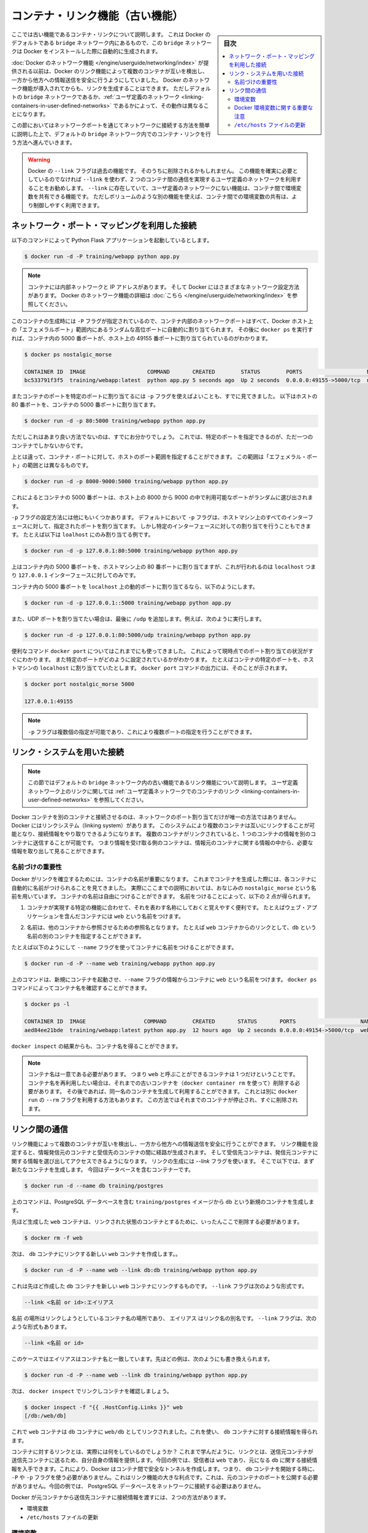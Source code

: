 .. -*- coding: utf-8 -*-
.. URL: https://docs.docker.com/engine/userguide/networking/default_network/dockerlinks/
.. SOURCE: https://github.com/docker/docker/blob/master/docs/userguide/networking/default_network/dockerlinks.md
   doc version: 1.12
      https://github.com/docker/docker/commits/master/docs/userguide/networking/default_network/dockerlinks.md
.. check date: 2016/06/14
.. Commits on Feb 2, 2016 6f863cfa18f30d1df2f1f81b2b4f456dee2a73b8
.. ---------------------------------------------------------------------------

.. Legacy container links

.. _legacy-container-links:

========================================
コンテナ・リンク機能（古い機能）
========================================

.. sidebar:: 目次

   .. contents:: 
       :depth: 3
       :local:

.. The information in this section explains legacy container links within the Docker default `bridge` network which is created automatically when you install Docker.

ここでは古い機能であるコンテナ・リンクについて説明します。
これは Docker のデフォルトである ``bridge`` ネットワーク内にあるもので、この ``bridge`` ネットワークは Docker をインストールした際に自動的に生成されます。

.. Before the [Docker networks feature](/engine/userguide/networking/index.md), you could use the
   Docker link feature to allow containers to discover each other and securely
   transfer information about one container to another container. With the
   introduction of the Docker networks feature, you can still create links but they
   behave differently between default `bridge` network and
   [user defined networks](/engine/userguide/networking/work-with-networks.md#linking-containers-in-user-defined-networks).

:doc:`Docker のネットワーク機能 </engine/userguide/networking/index>` が提供される以前は、Docker のリンク機能によって複数のコンテナが互いを検出し、一方から他方への情報送信を安全に行うようにしていました。
Docker のネットワーク機能が導入されてからも、リンクを生成することはできます。
ただしデフォルトの ``bridge`` ネットワークであるか、:ref:`ユーザ定義のネットワーク <linking-containers-in-user-defined-networks>` であるかによって、その動作は異なることになります。

.. This section briefly discusses connecting via a network port and then goes into
   detail on container linking in default `bridge` network.

この節においてはネットワークポートを通じてネットワークに接続する方法を簡単に説明した上で、デフォルトの ``bridge`` ネットワーク内でのコンテナ・リンクを行う方法へ進んでいきます。

.. >**Warning**:
   >The `--link` flag is a deprecated legacy feature of Docker. It may eventually
   be removed. Unless you absolutely need to continue using it, we recommend that you use
   user-defined networks to facilitate communication between two containers instead of using
   `--link`. One feature that user-defined networks do not support that you can do
   with `--link` is sharing environmental variables between containers. However,
   you can use other mechanisms such as volumes to share environment variables
   between containers in a more controlled way.
   {:.warning}

.. warning::

   Docker の ``--link`` フラグは過去の機能です。
   そのうちに削除されるかもしれません。
   この機能を確実に必要としているのでなければ ``--link`` を使わず、2 つのコンテナ間の通信を実現するユーザ定義のネットワークを利用することをお勧めします。
   ``--link`` に存在していて、ユーザ定義のネットワークにない機能は、コンテナ間で環境変数を共有できる機能です。
   ただしボリュームのような別の機能を使えば、コンテナ間での環境変数の共有は、より制御しやすく利用できます。

.. ## Connect using network port mapping

.. _connect-using-network-port-mapping:

ネットワーク・ポート・マッピングを利用した接続
===============================================

.. Let's say you used this command to run a simple Python Flask application:

以下のコマンドによって Python Flask アプリケーションを起動しているとします。

..  $ docker run -d -P training/webapp python app.py
.. code-block:: bash

   $ docker run -d -P training/webapp python app.py

.. > **Note**:
   > Containers have an internal network and an IP address.
   > Docker can have a variety of network configurations. You can see more
   > information on Docker networking [here](/engine/userguide/networking/index.md).
.. note::

   コンテナには内部ネットワークと IP アドレスがあります。
   そして Docker にはさまざまなネットワーク設定方法があります。
   Docker のネットワーク機能の詳細は :doc:`こちら </engine/userguide/networking/index>` を参照してください。

.. When that container was created, the `-P` flag was used to automatically map
   any network port inside it to a random high port within an *ephemeral port
   range* on your Docker host. Next, when `docker ps` was run, you saw that port
   5000 in the container was bound to port 49155 on the host.

このコンテナの生成時には ``-P`` フラグが指定されているので、コンテナ内部のネットワークポートはすべて、Docker ホスト上の「エフェメラルポート」範囲内にあるランダムな高位ポートに自動的に割り当てられます。
その後に ``docker ps`` を実行すれば、コンテナ内の 5000 番ポートが、ホスト上の 49155 番ポートに割り当てられているのがわかります。

..  $ docker ps nostalgic_morse

    CONTAINER ID  IMAGE                   COMMAND       CREATED        STATUS        PORTS                    NAMES
    bc533791f3f5  training/webapp:latest  python app.py 5 seconds ago  Up 2 seconds  0.0.0.0:49155->5000/tcp  nostalgic_morse

.. code-block:: bash

   $ docker ps nostalgic_morse

   CONTAINER ID  IMAGE                   COMMAND       CREATED        STATUS        PORTS                    NAMES
   bc533791f3f5  training/webapp:latest  python app.py 5 seconds ago  Up 2 seconds  0.0.0.0:49155->5000/tcp  nostalgic_morse

.. You also saw how you can bind a container's ports to a specific port using
   the `-p` flag. Here port 80 of the host is mapped to port 5000 of the
   container:

またコンテナのポートを特定のポートに割り当てるには ``-p`` フラグを使えばよいことも、すでに見てきました。
以下はホストの 80 番ポートを、コンテナの 5000 番ポートに割り当てます。

..  $ docker run -d -p 80:5000 training/webapp python app.py

.. code-block:: bash

   $ docker run -d -p 80:5000 training/webapp python app.py

.. And you saw why this isn't such a great idea because it constrains you to
   only one container on that specific port.

ただしこれはあまり良い方法でないのは、すでにお分かりでしょう。
これでは、特定のポートを指定できるのが、ただ一つのコンテナでしかないからです。

.. Instead, you may specify a range of host ports to bind a container port to
   that is different than the default *ephemeral port range*:

上とは違って、コンテナ・ポートに対して、ホストのポート範囲を指定することができます。
この範囲は「エフェメラル・ポート」の範囲とは異なるものです。

..  $ docker run -d -p 8000-9000:5000 training/webapp python app.py

.. code-block:: bash

   $ docker run -d -p 8000-9000:5000 training/webapp python app.py

.. This would bind port 5000 in the container to a randomly available port
   between 8000 and 9000 on the host.

これによるとコンテナの 5000 番ポートは、ホスト上の 8000 から 9000 の中で利用可能なポートがランダムに選び出されます。

.. There are also a few other ways you can configure the `-p` flag. By
   default the `-p` flag will bind the specified port to all interfaces on
   the host machine. But you can also specify a binding to a specific
   interface, for example only to the `localhost`.

``-p`` フラグの設定方法には他にもいくつかあります。
デフォルトにおいて ``-p`` フラグは、ホストマシン上のすべてのインターフェースに対して、指定されたポートを割り当てます。
しかし特定のインターフェースに対しての割り当てを行うこともできます。
たとえば以下は ``loalhost`` にのみ割り当てる例です。

..  $ docker run -d -p 127.0.0.1:80:5000 training/webapp python app.py
.. code-block:: bash

   $ docker run -d -p 127.0.0.1:80:5000 training/webapp python app.py

.. This would bind port 5000 inside the container to port 80 on the
   `localhost` or `127.0.0.1` interface on the host machine.

上はコンテナ内の 5000 番ポートを、ホストマシン上の 80 番ポートに割り当てますが、これが行われるのは ``localhost`` つまり ``127.0.0.1`` インターフェースに対してのみです。

.. Or, to bind port 5000 of the container to a dynamic port but only on the
   `localhost`, you could use:

コンテナ内の 5000 番ポートを ``localhost`` 上の動的ポートに割り当てるなら、以下のようにします。

..  $ docker run -d -p 127.0.0.1::5000 training/webapp python app.py
.. code-block:: bash

   $ docker run -d -p 127.0.0.1::5000 training/webapp python app.py

.. You can also bind UDP ports by adding a trailing /udp. For example:

また、UDP ポートを割り当てたい場合は、最後に ``/udp`` を追加します。例えば、次のように実行します。

.. code-block:: bash

   $ docker run -d -p 127.0.0.1:80:5000/udp training/webapp python app.py

.. You also learned about the useful `docker port` shortcut which showed us the
   current port bindings. This is also useful for showing you specific port
   configurations. For example, if you've bound the container port to the
   `localhost` on the host machine, then the `docker port` output will reflect that.

便利なコマンド ``docker port`` についてはこれまでにも使ってきました。
これによって現時点でのポート割り当ての状況がすぐにわかります。
また特定のポートがどのように設定されているかがわかります。
たとえばコンテナの特定のポートを、ホストマシンの ``localhost`` に割り当てていたとします。
``docker port`` コマンドの出力には、そのことが示されます。

..  $ docker port nostalgic_morse 5000

    127.0.0.1:49155
.. code-block:: bash

   $ docker port nostalgic_morse 5000

   127.0.0.1:49155

.. > **Note**:
   > The `-p` flag can be used multiple times to configure multiple ports.
.. note::

   ``-p`` フラグは複数個の指定が可能であり、これにより複数ポートの指定を行うことができます。

.. ## Connect with the linking system

.. _connect-with-the-linking-system:

リンク・システムを用いた接続
==============================

.. > **Note**:
   > This section covers the legacy link feature in the default `bridge` network.
   > Please refer to [linking containers in user-defined networks](/engine/userguide/networking/work-with-networks.md#linking-containers-in-user-defined-networks)
   > for more information on links in user-defined networks.
.. note::

   この節ではデフォルトの ``bridge`` ネットワーク内の古い機能であるリンク機能について説明します。
   ユーザ定義ネットワーク上のリンクに関しては :ref:`ユーザ定義ネットワークでのコンテナのリンク <linking-containers-in-user-defined-networks>` を参照してください。

.. Network port mappings are not the only way Docker containers can connect to one
   another. Docker also has a linking system that allows you to link multiple
   containers together and send connection information from one to another. When
   containers are linked, information about a source container can be sent to a
   recipient container. This allows the recipient to see selected data describing
   aspects of the source container.

Docker コンテナを別のコンテナと接続させるのは、ネットワークのポート割り当てだけが唯一の方法ではありません。
Docker にはリンクシステム（linking system）があります。
このシステムにより複数のコンテナは互いにリンクすることが可能となり、接続情報をやり取りできるようになります。
複数のコンテナがリンクされていると、1 つのコンテナの情報を別のコンテナに送信することが可能です。
つまり情報を受け取る側のコンテナは、情報元のコンテナに関する情報の中から、必要な情報を取り出して見ることができます。

.. ### The importance of naming

.. _the-importance-of-naming:

名前づけの重要性
--------------------

.. To establish links, Docker relies on the names of your containers.
   You've already seen that each container you create has an automatically
   created name; indeed you've become familiar with our old friend
   `nostalgic_morse` during this guide. You can also name containers
   yourself. This naming provides two useful functions:

Docker がリンクを確立するためには、コンテナの名前が重要になります。
これまでコンテナを生成した際には、各コンテナに自動的に名前がつけられることを見てきました。
実際にここまでの説明においては、おなじみの ``nostalgic_morse`` という名前を用いています。
コンテナの名前は自由につけることができます。
名前をつけることによって、以下の 2 点が得られます。

.. 1. It can be useful to name containers that do specific functions in a way
      that makes it easier for you to remember them, for example naming a
      container containing a web application `web`.

1. コンテナが実現する特定の機能に合わせて、それを表わす名称にしておくと覚えやすく便利です。
   たとえばウェブ・アプリケーションを含んだコンテナには ``web`` という名前をつけます。

.. 2. It provides Docker with a reference point that allows it to refer to other
      containers, for example, you can specify to link the container `web` to container `db`.

2. 名前は、他のコンテナから参照させるための参照名となります。
   たとえば ``web`` コンテナからのリンクとして、``db`` という名前の別のコンテナを指定することができます。

.. You can name your container by using the `--name` flag, for example:

たとえば以下のようにして ``--name`` フラグを使ってコンテナに名前をつけることができます。

..  $ docker run -d -P --name web training/webapp python app.py
.. code-block:: bash

   $ docker run -d -P --name web training/webapp python app.py

.. This launches a new container and uses the `--name` flag to
   name the container `web`. You can see the container's name using the
   `docker ps` command.

上のコマンドは、新規にコンテナを起動させ、``--name`` フラグの情報からコンテナに ``web`` という名前をつけます。
``docker ps`` コマンドによってコンテナ名を確認することができます。

..  $ docker ps -l

    CONTAINER ID  IMAGE                  COMMAND        CREATED       STATUS       PORTS                    NAMES
    aed84ee21bde  training/webapp:latest python app.py  12 hours ago  Up 2 seconds 0.0.0.0:49154->5000/tcp  web
.. code-block:: bash

   $ docker ps -l

   CONTAINER ID  IMAGE                  COMMAND        CREATED       STATUS       PORTS                    NAMES
   aed84ee21bde  training/webapp:latest python app.py  12 hours ago  Up 2 seconds 0.0.0.0:49154->5000/tcp  web

.. You can also use `docker inspect` to return the container's name.

``docker inspect`` の結果からも、コンテナ名を得ることができます。

.. > **Note**:
   > Container names have to be unique. That means you can only call
   > one container `web`. If you want to re-use a container name you must delete
   > the old container (with `docker rm`) before you can create a new
   > container with the same name. As an alternative you can use the `--rm`
   > flag with the `docker run` command. This will delete the container
   > immediately after it is stopped.
.. note::

   コンテナ名は一意である必要があります。
   つまり ``web`` と呼ぶことができるコンテナは 1 つだけということです。
   コンテナ名を再利用したい場合は、それまでの古いコンテナを（``docker container rm`` を使って）削除する必要があります。
   その後であれば、同一名のコンテナを生成して利用することができます。
   これとは別に ``docker run`` の ``--rm`` フラグを利用する方法もあります。
   この方法ではそれまでのコンテナが停止され、すぐに削除されます。

.. ## Communication across links

.. _communication-across-links:

リンク間の通信
====================

.. Links allow containers to discover each other and securely transfer information
   about one container to another container. When you set up a link, you create a
   conduit between a source container and a recipient container. The recipient can
   then access select data about the source. To create a link, you use the `--link`
   flag. First, create a new container, this time one containing a database.

リンク機能によって複数のコンテナが互いを検出し、一方から他方への情報送信を安全に行うことができます。
リンク機能を設定すると、情報発信元のコンテナと受信先のコンテナの間に経路が生成されます。
そして受信先コンテナは、発信元コンテナに関する情報を選び出してアクセスできるようになります。
リンクの生成には `--link` フラグを使います。
そこで以下では、まず新たなコンテナを生成します。
今回はデータベースを含むコンテナーです。

..  $ docker run -d --name db training/postgres
.. code-block:: bash

   $ docker run -d --name db training/postgres

.. This creates a new container called `db` from the `training/postgres`
   image, which contains a PostgreSQL database.

上のコマンドは、PostgreSQL データベースを含む ``training/postgres`` イメージから ``db`` という新規のコンテナを生成します。

.. Now, you need to delete the `web` container you created previously so you can replace it
   with a linked one:

先ほど生成した ``web`` コンテナは、リンクされた状態のコンテナとするために、いったんここで削除する必要があります。

..  $ docker rm -f web
.. code-block:: bash

   $ docker rm -f web

.. Now, create a new web container and link it with your db container.

次は、 ``db`` コンテナにリンクする新しい ``web`` コンテナを作成します。。

.. code-block:: bash

   $ docker run -d -P --name web --link db:db training/webapp python app.py

.. This will link the new web container with the db container you created earlier. The --link flag takes the form:

これは先ほど作成した ``db`` コンテナを新しい ``web`` コンテナにリンクするものです。 ``--link`` フラグは次のような形式です。

.. code-block:: bash

   --link <名前 or id>:エイリアス

.. Where name is the name of the container we’re linking to and alias is an alias for the link name. You’ll see how that alias gets used shortly. The --link flag also takes the form:

``名前`` の場所はリンクしようとしているコンテナ名の場所であり、 ``エイリアス`` はリンク名の別名です。 ``--link`` フラグは、次のような形式もあります。

.. code-block:: bash

   --link <名前 or id>

.. In which case the alias will match the name. You could have written the previous example as:

このケースではエイリアスはコンテナ名と一致しています。先ほどの例は、次のようにも書き換えられます。

.. code-block:: bash

   $ docker run -d -P --name web --link db training/webapp python app.py

.. Next, inspect your linked containers with docker inspect:

次は、 ``docker inspect`` でリンクしコンテナを確認しましょう。

.. code-block:: bash

   $ docker inspect -f "{{ .HostConfig.Links }}" web
   [/db:/web/db]

.. You can see that the web container is now linked to the db container web/db. Which allows it to access information about the db container.

これで ``web`` コンテナは ``db`` コンテナに ``web/db`` としてリンクされました。これを使い、 ``db`` コンテナに対する接続情報を得られます。

.. So what does linking the containers actually do? You’ve learned that a link allows a source container to provide information about itself to a recipient container. In our example, the recipient, web, can access information about the source db. To do this, Docker creates a secure tunnel between the containers that doesn’t need to expose any ports externally on the container; you’ll note when we started the db container we did not use either the -P or -p flags. That’s a big benefit of linking: we don’t need to expose the source container, here the PostgreSQL database, to the network.

コンテナに対するリンクとは、実際には何をしているのでしょうか？ これまで学んだように、リンクとは、送信元コンテナが送信先コンテナに送るため、自分自身の情報を提供します。今回の例では、受信者は ``web`` であり、元になる ``db`` に関する接続情報を入手できます。これにより、Docker はコンテナ間で安全なトンネルを作成します。つまり、 ``db`` コンテナを開始する時に、 ``-P`` や ``-p`` フラグを使う必要がありません。これはリンク機能の大きな利点です。これは、元のコンテナのポートを公開する必要がありません。今回の例では、 PostgreSQL データベースをネットワークに接続する必要はありません。

.. Docker exposes connectivity information for the source container to the recipient container in two ways:

Docker が元コンテナから送信先コンテナに接続情報を渡すには、２つの方法があります。

..    Environment variables,
    Updating the /etc/hosts file.

* 環境変数
* ``/etc/hosts`` ファイルの更新

.. Environment variables

.. _environment-variables:

環境変数
----------

.. Docker creates several environment variables when you link containers. Docker automatically creates environment variables in the target container based on the --link parameters. It will also expose all environment variables originating from Docker from the source container. These include variables from:

Docker はリンクするコンテナに対する様々な環境変数を作成します。Docker は ``--link`` パラメータで指定したコンテナを対象とする環境変数を、自動的に作成します。また、Docker は参照元とするコンテナの環境変数も作成します。これらの環境変数を使うには、次のようにします。

..    the ENV commands in the source container’s Dockerfile
    the -e, --env and --env-file options on the docker run command when the source container is started

* ソース・コンテナの Dockerfile で ``ENV`` コマンドを使用
* ソース・コンテナの開始時に、``docker run`` コマンドで ``-e``  、 ``--env`` 、 ``--env-file`` オプションを使用

.. These environment variables enable programmatic discovery from within the target container of information related to the source container.

これらの環境変数は、ディスカバリのプログラム化を実現します。これはターゲットのコンテナ内の情報に、ソース・コンテナに関連する情報を含みまます。

..    Warning: It is important to understand that all environment variables originating from Docker within a container are made available to any container that links to it. This could have serious security implications if sensitive data is stored in them.

.. warning::

   重要な理解が必要なのは、Docker がコンテナに関して作成する *全て* の環境変数が、リンクされた *あらゆる* コンテナで利用できることです。これにより、機密事項を扱うデータをコンテナに保管する場合は、セキュリティに関する重大な影響を及ぼす場合があります。

.. Docker sets an <alias>_NAME environment variable for each target container listed in the --link parameter. For example, if a new container called web is linked to a database container called db via --link db:webdb, then Docker creates a WEBDB_NAME=/web/webdb variable in the web container.

Docker は ``--list`` パラメータで指定したターゲットコンテナごとに ``<エイリアス>_名前`` 環境変数を作成します。例えば、新しいコンテナ ``web`` がデータベース・コンテナ ``db`` とリンクするためには ``--link db:webdb`` を指定します。すると Docker は ``web`` コンテナ内で ``WEBDB_NAME=/web/webdb`` 環境変数を作成します。

.. Docker also defines a set of environment variables for each port exposed by the source container. Each variable has a unique prefix in the form:

また Docker は、ソース・コンテナが公開している各ポートの環境変数も定義します。各変数には、ユニークな接頭語を付けています。

.. code-block:: bash

   <名前>_PORT_<ポート番号>_<プロトコル>

.. The components in this prefix are:

この接頭語の要素は、次の通りです。

..    the alias <name> specified in the --link parameter (for example, webdb)
    the <port> number exposed
    a <protocol> which is either TCP or UDP

* エイリアスの ``<名前>`` を ``--link`` パラメータで指定している場合（例： ``webdb`` ）
* 公開している ``<ポート>`` 番号
* TCP もしくは UDP の ``<プロトコル>``

.. Docker uses this prefix format to define three distinct environment variables:

Docker はこれら接頭語の形式を、３つの異なる環境変数で使います。

..    The prefix_ADDR variable contains the IP Address from the URL, for example WEBDB_PORT_5432_TCP_ADDR=172.17.0.82.
    The prefix_PORT variable contains just the port number from the URL for example WEBDB_PORT_5432_TCP_PORT=5432.
    The prefix_PROTO variable contains just the protocol from the URL for example WEBDB_PORT_5432_TCP_PROTO=tcp.

* ``prefix_ADDR`` 変数は、URL 用の IP アドレスを含む。例： ``WEBDB_PORT_5432_TCP_ADDR=172.17.0.82``
* ``prefix_PORT`` 変数は、URL 用のポート番号を含む。例： ``WEBDB_PORT_5432_TCP_PORT=5432``
* ``prefix_PROTO`` 変数は URL 用のプロトコルを含む。例： ``WEBDB_PORT_5432_TCP_PROTO=tcp``

.. If the container exposes multiple ports, an environment variable set is defined for each one. This means, for example, if a container exposes 4 ports that Docker creates 12 environment variables, 3 for each port.

もしコンテナが複数のポートを公開している場合は、それぞれのポートを定義する環境変数が作成されます。つまり、例えばコンテナが４つのポートを公開しているのであれば、Docker はポートごとに３つの環境変数を作成するため、合計12個の変数を作成します。

.. Additionally, Docker creates an environment variable called <alias>_PORT. This variable contains the URL of the source container’s first exposed port. The ‘first’ port is defined as the exposed port with the lowest number. For example, consider the WEBDB_PORT=tcp://172.17.0.82:5432 variable. If that port is used for both tcp and udp, then the tcp one is specified.

更に、Docker は ``<エイリアス>_ポート`` の環境変数も作成します。この変数にはソース・コンテナが１番めに公開しているポートの URL を含みます。「１番め」のポートとは、公開しているポートのうち、最も低い番号です。例えば、 ``WEBDB_PORT=tcp://172.17.0.82:5432`` のような変数が考えられます。もし、ポートが tcp と udp の両方を使っているのであれば、tcp のポートだけが指定されます。

.. Finally, Docker also exposes each Docker originated environment variable from the source container as an environment variable in the target. For each variable Docker creates an <alias>_ENV_<name> variable in the target container. The variable’s value is set to the value Docker used when it started the source container.

最後に、ソース・コンテナ上の Docker に由来する環境変数は、ターゲット上でも環境変数として使えるように公開されます。Docker が作成した各環境変数 ``<エイリアス>_ENV_<名前>`` が、ターゲットのコンテナから参照できます。これら環境変数の値は、ソース・コンテナが起動した時の値を使います。

.. Returning back to our database example, you can run the env command to list the specified container’s environment variables.

データベースの例に戻りましょう。 ``env`` コマンドを実行したら、指定したコンテナの環境変数一覧を表示します。

.. code-block:: bash

   $ docker run --rm --name web2 --link db:db training/webapp env
   . . .
   DB_NAME=/web2/db
   DB_PORT=tcp://172.17.0.5:5432
   DB_PORT_5432_TCP=tcp://172.17.0.5:5432
   DB_PORT_5432_TCP_PROTO=tcp
   DB_PORT_5432_TCP_PORT=5432
   DB_PORT_5432_TCP_ADDR=172.17.0.5
   . . .

.. You can see that Docker has created a series of environment variables with useful information about the source db container. Each variable is prefixed with DB_, which is populated from the alias you specified above. If the alias were db1, the variables would be prefixed with DB1_. You can use these environment variables to configure your applications to connect to the database on the db container. The connection will be secure and private; only the linked web container will be able to talk to the db container.

このように、Docker は環境変数を作成しており、そこには元になった ``ソース`` コンテナに関する便利な情報を含みます。各変数にある接頭語 ``DB_`` とは、先ほど指定した ``エイリアス`` から割り当てられています。もし ``alias`` が ``db1`` であれば、環境変数の接頭語は ``DB1_`` になります。これらの環境変数を使い、アプリケーションが ``db`` コンテナ上のデータベースに接続する設定も可能です。接続は安全かつプライベートなものですが、これはリンクされた ``web`` コンテナと ``db`` コンテナが通信できるようにするだけです。

.. Important notes on Docker environment variables

.. _important-notes-on-docker-environment-variables:

Docker 環境変数に関する重要な注意
----------------------------------------

.. Unlike host entries in the /etc/hosts file, IP addresses stored in the environment variables are not automatically updated if the source container is restarted. We recommend using the host entries in /etc/hosts to resolve the IP address of linked containers.

``/etc/hosts`` :ref:`ファイル <updating-the-etchosts-file>` のエントリとは違い、もし元になったコンテナが再起動しても、保管されている IP アドレスの情報は自動的に更新されません。リンクするコンテナの IP アドレスを名前解決するには、 ``/etc/hosts`` エントリの利用をお勧めします。

.. These environment variables are only set for the first process in the container. Some daemons, such as sshd, will scrub them when spawning shells for connection.

これらの環境変数が作成されるのは、コンテナの初期段階のみです。 ``sshd`` のようなデーモンであれば、シェルへの接続が生じた時に確定します。

.. Updating the /etc/hosts file

.. _updating-the-etchosts-file:

``/etc/hosts`` ファイルの更新
------------------------------

.. In addition to the environment variables, Docker adds a host entry for the source container to the /etc/hosts file. Here’s an entry for the web container:

環境変数について追記しますと、 Docker は ``/etc/hosts`` ファイルに、元になったコンテナのエントリを追加します。ここでは ``web`` コンテナのエントリを見てみましょう。

.. code-block:: bash

   $ docker run -t -i --rm --link db:webdb training/webapp /bin/bash
   root@aed84ee21bde:/opt/webapp# cat /etc/hosts
   172.17.0.7  aed84ee21bde
   . . .
   172.17.0.5  webdb 6e5cdeb2d300 db

.. You can see two relevant host entries. The first is an entry for the web container that uses the Container ID as a host name. The second entry uses the link alias to reference the IP address of the db container. In addition to the alias you provide, the linked container’s name--if unique from the alias provided to the --link parameter--and the linked container’s hostname will also be added in /etc/hosts for the linked container’s IP address. You can ping that host now via any of these entries:

関係あるホスト２つのエントリが見えます。１行めエントリは、 ``web`` コンテナのものであり、コンテナ ID がホスト名として使われています。２つめのエントリは ``db`` コンテナのものであり、IP アドレスの参照にエイリアスが使われています。エイリアスの指定に加えて、もし ``--link`` パラメータで指定したエイリアスがユニークであれば、リンクされるコンテナのホスト名もまた ``/etc/hosts`` でコンテナの IP アドレスをリンクします。これでホスト上では、これらのエントリを通して ping できます。

.. code-block:: bash

   root@aed84ee21bde:/opt/webapp# apt-get install -yqq inetutils-ping
   root@aed84ee21bde:/opt/webapp# ping webdb
   PING webdb (172.17.0.5): 48 data bytes
   56 bytes from 172.17.0.5: icmp_seq=0 ttl=64 time=0.267 ms
   56 bytes from 172.17.0.5: icmp_seq=1 ttl=64 time=0.250 ms
   56 bytes from 172.17.0.5: icmp_seq=2 ttl=64 time=0.256 ms

..    Note: In the example, you’ll note you had to install ping because it was not included in the container initially.

.. note::

   この例で ``ping`` をインストールしているのは、コンテナの初期状態では入っていないためです。

.. Here, you used the ping command to ping the db container using its host entry, which resolves to 172.17.0.5. You can use this host entry to configure an application to make use of your db container.

これで、 ``db`` コンテナに対して ``ping`` コマンドを実行する時は、 hosts エントリにある ``172.17.0.5`` を名前解決して ping します。この hosts のエントリの設定を使えば、アプリケーションが ``db`` コンテナに接続する設定で使えます。

..    Note: You can link multiple recipient containers to a single source. For example, you could have multiple (differently named) web containers attached to your db container.

.. note::

   １つのソース・コンテナから、複数の送信先コンテナにリンクできます。例えば、複数の（異なった名前の）ウェブ・コンテナが、 ``db`` コンテナに接続できます。

.. If you restart the source container, the linked containers /etc/hosts files will be automatically updated with the source container’s new IP address, allowing linked communication to continue.

ソース・コンテナを再起動したら、リンクされたコンテナの ``/etc/hosts`` ファイルはソース・コンテナの IP アドレスを自動的に更新し、継続して通信できるようにします。

.. code-block:: bash

   $ docker restart db
   db
   $ docker run -t -i --rm --link db:db training/webapp /bin/bash
   root@aed84ee21bde:/opt/webapp# cat /etc/hosts
   172.17.0.7  aed84ee21bde
   . . .
   172.17.0.9  db

.. Related information

.. seealso:: 

   Legacy container links
      https://docs.docker.com/engine/userguide/networking/default_network/dockerlinks/
